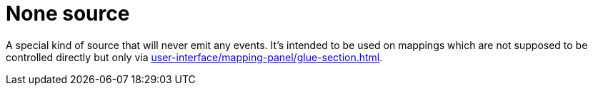 = None source

A special kind of source that will never emit any events.
It's intended to be used on mappings which are not supposed to be controlled directly but only via xref:user-interface/mapping-panel/glue-section.adoc#group-interaction[].

[split=1]